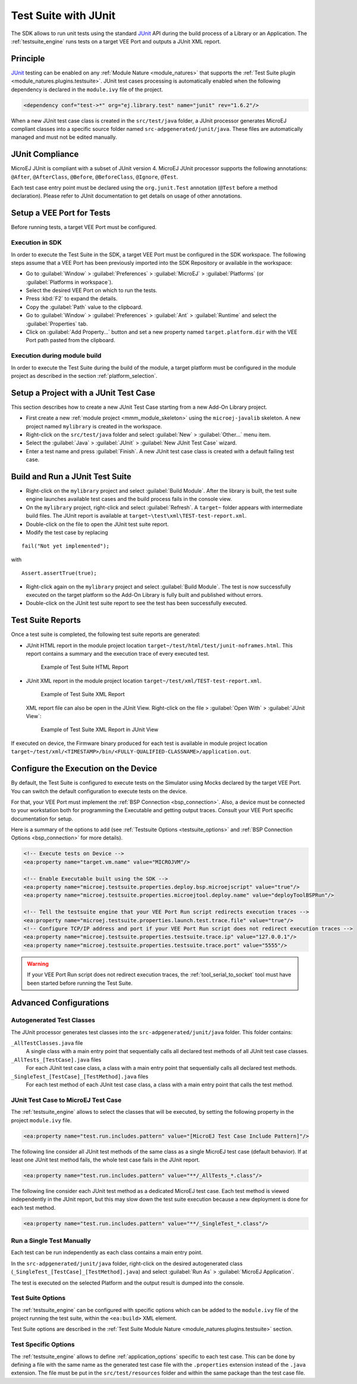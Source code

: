 .. _application_testsuite:

Test Suite with JUnit
=====================

The SDK allows to run unit tests using the standard `JUnit`_ API during
the build process of a Library or an Application. The
:ref:`testsuite_engine` runs tests on a target VEE Port and outputs a
JUnit XML report.

.. _JUnit: https://repository.microej.com/modules/ej/library/test/junit/

Principle
---------

`JUnit`_ testing can be enabled on any :ref:`Module Nature <module_natures>`
that supports the :ref:`Test Suite plugin <module_natures.plugins.testsuite>`. 
JUnit test cases processing is automatically enabled when
the following dependency is declared in the ``module.ivy`` file of the
project.

.. code-block:: xml

   <dependency conf="test->*" org="ej.library.test" name="junit" rev="1.6.2"/>

When a new JUnit test case class is created in the ``src/test/java``
folder, a JUnit processor generates MicroEJ compliant classes into a
specific source folder named ``src-adpgenerated/junit/java``. These
files are automatically managed and must not be edited manually.

JUnit Compliance
----------------

MicroEJ JUnit is compliant with a subset of JUnit version 4. MicroEJ JUnit
processor supports the following annotations: ``@After``,
``@AfterClass``, ``@Before``, ``@BeforeClass``, ``@Ignore``, ``@Test``.

Each test case entry point must be declared using the ``org.junit.Test``
annotation (``@Test`` before a method declaration). Please refer to
JUnit documentation to get details on usage of other annotations.

Setup a VEE Port for Tests
--------------------------

Before running tests, a target VEE Port must be configured.

Execution in SDK
~~~~~~~~~~~~~~~~

In order to execute the Test Suite in the SDK, a target VEE Port must be configured in the SDK workspace.
The following steps assume that a VEE Port has been previously imported into the SDK Repository or available in the workspace:

- Go to :guilabel:`Window` > :guilabel:`Preferences` > :guilabel:`MicroEJ` > :guilabel:`Platforms` (or :guilabel:`Platforms in workspace`).
- Select the desired VEE Port on which to run the tests.
- Press :kbd:`F2` to expand the details.
- Copy the :guilabel:`Path` value to the clipboard.
- Go to :guilabel:`Window` > :guilabel:`Preferences` > :guilabel:`Ant` > :guilabel:`Runtime` and select the :guilabel:`Properties` tab.
- Click on :guilabel:`Add Property...` button and set a new property named ``target.platform.dir`` with the VEE Port path pasted from the clipboard.

Execution during module build
~~~~~~~~~~~~~~~~~~~~~~~~~~~~~

In order to execute the Test Suite during the build of the module, 
a target platform must be configured in the module project as described in the section :ref:`platform_selection`.

Setup a Project with a JUnit Test Case
--------------------------------------

This section describes how to create a new JUnit Test Case starting from
a new Add-On Library project.

- First create a new :ref:`module project <mmm_module_skeleton>` using the ``microej-javalib`` skeleton.
  A new project named ``mylibrary`` is created in the workspace.
- Right-click on the ``src/test/java`` folder and select :guilabel:`New` > :guilabel:`Other...` menu item.
- Select the :guilabel:`Java` > :guilabel:`JUnit` > :guilabel:`New JUnit Test Case` wizard.
- Enter a test name and press :guilabel:`Finish`. 
  A new JUnit test case class is created with a default failing test case.

Build and Run a JUnit Test Suite
--------------------------------

- Right-click on the ``mylibrary`` project and select :guilabel:`Build Module`.
  After the library is built, the test suite engine launches available test cases and the build process fails in the console view.
- On the ``mylibrary`` project, right-click and select :guilabel:`Refresh`.
  A ``target~`` folder appears with intermediate build files. The JUnit report is available at ``target~\test\xml\TEST-test-report.xml``.
- Double-click on the file to open the JUnit test suite report.
- Modify the test case by replacing

::

   fail("Not yet implemented");

with

::

   Assert.assertTrue(true);

- Right-click again on the ``mylibrary`` project and select :guilabel:`Build Module`.
  The test is now successfully executed on the target platform so the Add-On Library is fully built and published without errors.
- Double-click on the JUnit test suite report to see the test has been successfully executed.

.. _testsuite_report:

Test Suite Reports
------------------

Once a test suite is completed, the following test suite reports are generated:

- JUnit HTML report in the module project location ``target~/test/html/test/junit-noframes.html``.
  This report contains a summary and the execution trace of every executed test.

  .. figure:: images/testsuiteReportHTMLExample.png
     :alt: Example of Test Suite HTML Report
     
     Example of Test Suite HTML Report

- JUnit XML report in the module project location ``target~/test/xml/TEST-test-report.xml``.

  .. figure:: images/testsuiteReportXMLExample.png
     :alt: Example of Test Suite XML Report
     
     Example of Test Suite XML Report
  
  XML report file can also be open in the JUnit View. Right-click on the file > :guilabel:`Open With` >  :guilabel:`JUnit View`:

  .. figure:: images/testsuiteReportXMLExampleJunitView.png
     :alt: Example of Test Suite XML Report in JUnit View
     
     Example of Test Suite XML Report in JUnit View

If executed on device, the Firmware binary produced for each test
is available in module project location ``target~/test/xml/<TIMESTAMP>/bin/<FULLY-QUALIFIED-CLASSNAME>/application.out``.

Configure the Execution on the Device
-------------------------------------

By default, the Test Suite is configured to execute tests on the Simulator using Mocks declared by the target VEE Port.
You can switch the default configuration to execute tests on the device. 

For that, your VEE Port must implement the :ref:`BSP Connection <bsp_connection>`. 
Also, a device must be connected to your workstation both for programming the Executable and getting output traces. Consult your VEE Port specific documentation for setup.

Here is a summary of the options to add (see :ref:`Testsuite Options <testsuite_options>` and :ref:`BSP Connection Options <bsp_connection>` for more details).

.. code-block:: xml
   
   <!-- Execute tests on Device -->
   <ea:property name="target.vm.name" value="MICROJVM"/>
   
   <!-- Enable Executable built using the SDK -->
   <ea:property name="microej.testsuite.properties.deploy.bsp.microejscript" value="true"/>
   <ea:property name="microej.testsuite.properties.microejtool.deploy.name" value="deployToolBSPRun"/>
   
   <!-- Tell the testsuite engine that your VEE Port Run script redirects execution traces -->
   <ea:property name="microej.testsuite.properties.launch.test.trace.file" value="true"/>
   <!-- Configure TCP/IP address and port if your VEE Port Run script does not redirect execution traces -->
   <ea:property name="microej.testsuite.properties.testsuite.trace.ip" value="127.0.0.1"/>
   <ea:property name="microej.testsuite.properties.testsuite.trace.port" value="5555"/>


.. warning::

   If your VEE Port Run script does not redirect execution traces, the :ref:`tool_serial_to_socket` tool must have been started before running the Test Suite.

Advanced Configurations
-----------------------

Autogenerated Test Classes
~~~~~~~~~~~~~~~~~~~~~~~~~~

The JUnit processor generates test classes into the
``src-adpgenerated/junit/java`` folder. This folder contains:

``_AllTestClasses.java`` file
    A single class with a main entry point that sequentially calls all declared
    test methods of all JUnit test case classes.

``_AllTests_[TestCase].java`` files
    For each JUnit test case class, a class with a main entry point that
    sequentially calls all declared test methods.

``_SingleTest_[TestCase]_[TestMethod].java`` files
    For each test method of each JUnit test case class, a class with a main
    entry point that calls the test method.

JUnit Test Case to MicroEJ Test Case
~~~~~~~~~~~~~~~~~~~~~~~~~~~~~~~~~~~~

The :ref:`testsuite_engine` allows to select the classes that will be
executed, by setting the following property in the project
``module.ivy`` file.

.. code-block:: xml

   <ea:property name="test.run.includes.pattern" value="[MicroEJ Test Case Include Pattern]"/>

The following line consider all JUnit test methods of the same class as
a single MicroEJ test case (default behavior). If at least one JUnit
test method fails, the whole test case fails in the JUnit report.

.. code-block:: xml

   <ea:property name="test.run.includes.pattern" value="**/_AllTests_*.class"/>

The following line consider each JUnit test method as a dedicated
MicroEJ test case. Each test method is viewed independently in the JUnit
report, but this may slow down the test suite execution because a new
deployment is done for each test method.

.. code-block:: xml

   <ea:property name="test.run.includes.pattern" value="**/_SingleTest_*.class"/>

Run a Single Test Manually
~~~~~~~~~~~~~~~~~~~~~~~~~~

Each test can be run independently as each class contains a main entry
point.

In the ``src-adpgenerated/junit/java`` folder, right-click on the desired
autogenerated class (``_SingleTest_[TestCase]_[TestMethod].java``) and select
:guilabel:`Run As` > :guilabel:`MicroEJ Application`.

The test is executed on the selected Platform and the output result is
dumped into the console.

.. _testsuite_options:

Test Suite Options
~~~~~~~~~~~~~~~~~~

The :ref:`testsuite_engine` can be configured with specific options 
which can be added to the ``module.ivy`` file of the project running the test suite, 
within the ``<ea:build>`` XML element.

Test Suite options are described in the :ref:`Test Suite Module Nature <module_natures.plugins.testsuite>` section.

Test Specific Options
~~~~~~~~~~~~~~~~~~~~~

The :ref:`testsuite_engine` allows to define :ref:`application_options`
specific to each test case. This can be done by defining a file with the
same name as the generated test case file with the ``.properties``
extension instead of the ``.java`` extension. The file must be put in
the ``src/test/resources`` folder and within the same package than the
test case file.


..
   | Copyright 2008-2023, MicroEJ Corp. Content in this space is free 
   for read and redistribute. Except if otherwise stated, modification 
   is subject to MicroEJ Corp prior approval.
   | MicroEJ is a trademark of MicroEJ Corp. All other trademarks and 
   copyrights are the property of their respective owners.
